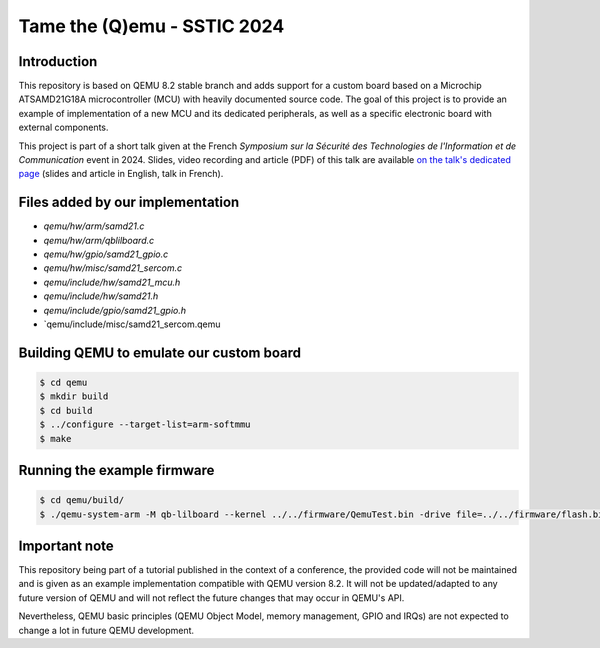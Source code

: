 Tame the (Q)emu - SSTIC 2024
============================

Introduction
------------

This repository is based on QEMU 8.2 stable branch and adds support for a custom
board based on a Microchip ATSAMD21G18A microcontroller (MCU) with heavily documented
source code. The goal of this project is to provide an example of implementation
of a new MCU and its dedicated peripherals, as well as a specific electronic board
with external components.

This project is part of a short talk given at the French *Symposium sur la Sécurité des 
Technologies de l'Information et de Communication* event in 2024. Slides, video recording
and article (PDF) of this talk are available `on the talk's dedicated page <https://www.sstic.org/2024/presentation/tame_the_qemu_debug_firmware_on_custom_emulated_board/>`_ (slides and article in English, talk in French).

Files added by our implementation
---------------------------------

* `qemu/hw/arm/samd21.c`
* `qemu/hw/arm/qblilboard.c`
* `qemu/hw/gpio/samd21_gpio.c`
* `qemu/hw/misc/samd21_sercom.c`
* `qemu/include/hw/samd21_mcu.h`
* `qemu/include/hw/samd21.h`
* `qemu/include/gpio/samd21_gpio.h`
* `qemu/include/misc/samd21_sercom.qemu

Building QEMU to emulate our custom board
-----------------------------------------

.. code-block:: shell

    $ cd qemu
    $ mkdir build
    $ cd build
    $ ../configure --target-list=arm-softmmu
    $ make

Running the example firmware
----------------------------

.. code-block:: shell

    $ cd qemu/build/
    $ ./qemu-system-arm -M qb-lilboard --kernel ../../firmware/QemuTest.bin -drive file=../../firmware/flash.bin,if=none,format=raw -serial stdio

Important note
--------------

This repository being part of a tutorial published in the context of a conference, the provided
code will not be maintained and is given as an example implementation compatible with QEMU
version 8.2. It will not be updated/adapted to any future version of QEMU and will not reflect
the future changes that may occur in QEMU's API.

Nevertheless, QEMU basic principles (QEMU Object Model, memory management, GPIO and IRQs) are not
expected to change a lot in future QEMU development.

